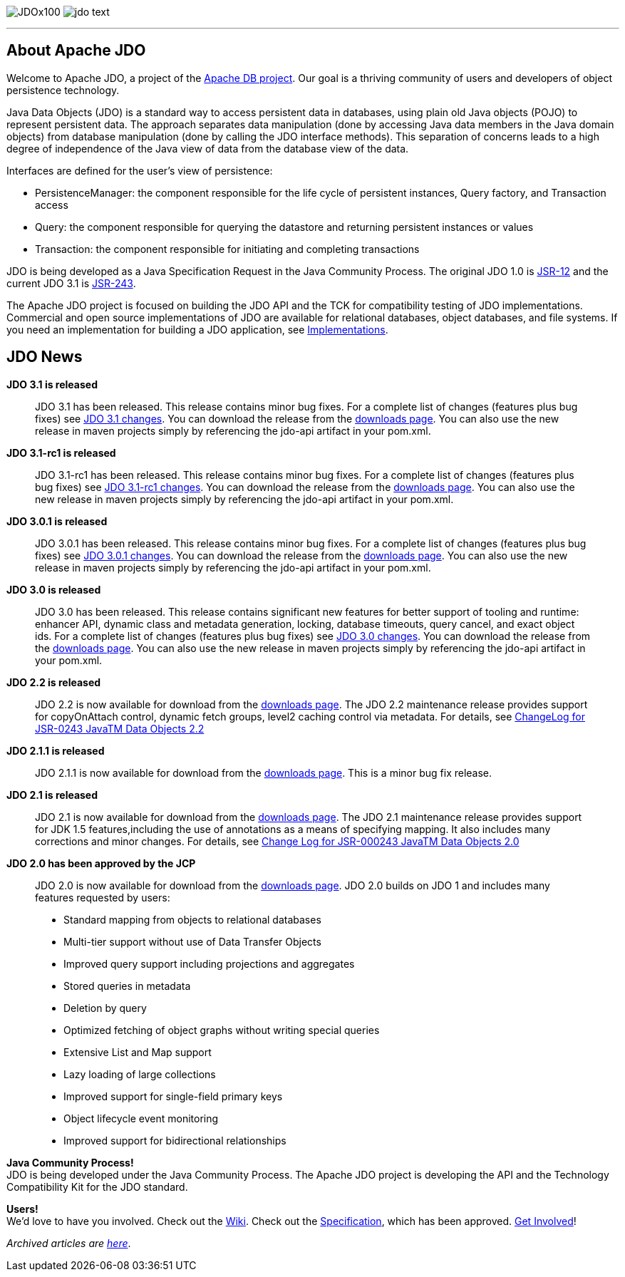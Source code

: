 :_basedir: 
:_imagesdir: images/
:notoc:
:notitle:
:grid: cols

[[index]]
image:images/JDOx100.png[float="left"]
image:images/jdo_text.png[float="right"]

'''''

== About Apache JDOanchor:About_Apache_JDO[]

Welcome to Apache JDO, a project of the http://db.apache.org/[Apache DB
project]. Our goal is a thriving community of users and developers of
object persistence technology.

Java Data Objects (JDO) is a standard way to access persistent data in
databases, using plain old Java objects (POJO) to represent persistent
data. The approach separates data manipulation (done by accessing Java
data members in the Java domain objects) from database manipulation
(done by calling the JDO interface methods). This separation of concerns
leads to a high degree of independence of the Java view of data from the
database view of the data.

Interfaces are defined for the user's view of persistence:

* PersistenceManager: the component responsible for the life cycle of
persistent instances, Query factory, and Transaction access
* Query: the component responsible for querying the datastore and
returning persistent instances or values
* Transaction: the component responsible for initiating and completing
transactions

JDO is being developed as a Java Specification Request in the Java
Community Process. The original JDO 1.0 is
http://www.jcp.org/en/jsr/detail?id=12[JSR-12] and the current JDO 3.1
is http://www.jcp.org/en/jsr/detail?id=243[JSR-243].

The Apache JDO project is focused on building the JDO API and the TCK
for compatibility testing of JDO implementations. Commercial and open
source implementations of JDO are available for relational databases,
object databases, and file systems. If you need an implementation for
building a JDO application, see link:impls.html[Implementations].

== JDO Newsanchor:JDO_News[]

*JDO 3.1 is released* +

____
JDO 3.1 has been released. This release contains minor bug fixes. For a
complete list of changes (features plus bug fixes) see
https://issues.apache.org/jira/browse/JDO/fixforversion/12325878[JDO 3.1
changes]. You can download the release from the
link:downloads.html[downloads page]. You can also use the new release in
maven projects simply by referencing the jdo-api artifact in your
pom.xml.
____

*JDO 3.1-rc1 is released* +

____
JDO 3.1-rc1 has been released. This release contains minor bug fixes.
For a complete list of changes (features plus bug fixes) see
https://issues.apache.org/jira/browse/JDO/fixforversion/12314921[JDO
3.1-rc1 changes]. You can download the release from the
link:downloads.html[downloads page]. You can also use the new release in
maven projects simply by referencing the jdo-api artifact in your
pom.xml.
____

*JDO 3.0.1 is released* +

____
JDO 3.0.1 has been released. This release contains minor bug fixes. For
a complete list of changes (features plus bug fixes) see
https://issues.apache.org/jira/browse/JDO/fixforversion/12317950[JDO
3.0.1 changes]. You can download the release from the
link:downloads.html[downloads page]. You can also use the new release in
maven projects simply by referencing the jdo-api artifact in your
pom.xml.
____

*JDO 3.0 is released* +

____
JDO 3.0 has been released. This release contains significant new
features for better support of tooling and runtime: enhancer API,
dynamic class and metadata generation, locking, database timeouts, query
cancel, and exact object ids. For a complete list of changes (features
plus bug fixes) see
https://issues.apache.org/jira/browse/JDO/fixforversion/12313404[JDO 3.0
changes]. You can download the release from the
link:downloads.html[downloads page]. You can also use the new release in
maven projects simply by referencing the jdo-api artifact in your
pom.xml.
____

*JDO 2.2 is released* +

____
JDO 2.2 is now available for download from the
link:downloads.html[downloads page]. The JDO 2.2 maintenance release
provides support for copyOnAttach control, dynamic fetch groups, level2
caching control via metadata. For details, see
http://jcp.org/aboutJava/communityprocess/maintenance/jsr243/243MR2.html[ChangeLog
for JSR-0243 JavaTM Data Objects 2.2]
____

*JDO 2.1.1 is released* +

____
JDO 2.1.1 is now available for download from the
link:downloads.html[downloads page]. This is a minor bug fix release.
____

*JDO 2.1 is released* +

____
JDO 2.1 is now available for download from the
link:downloads.html[downloads page]. The JDO 2.1 maintenance release
provides support for JDK 1.5 features,including the use of annotations
as a means of specifying mapping. It also includes many corrections and
minor changes. For details, see
http://jcp.org/aboutJava/communityprocess/maintenance/jsr243/243ChangeLog.html[Change
Log for JSR-000243 JavaTM Data Objects 2.0]
____

*JDO 2.0 has been approved by the JCP* +

____
JDO 2.0 is now available for download from the
link:downloads.html[downloads page]. JDO 2.0 builds on JDO 1 and
includes many features requested by users:

* Standard mapping from objects to relational databases
* Multi-tier support without use of Data Transfer Objects
* Improved query support including projections and aggregates
* Stored queries in metadata
* Deletion by query
* Optimized fetching of object graphs without writing special queries
* Extensive List and Map support
* Lazy loading of large collections
* Improved support for single-field primary keys
* Object lifecycle event monitoring
* Improved support for bidirectional relationships
____

*Java Community Process!* +
JDO is being developed under the Java Community Process. The Apache JDO
project is developing the API and the Technology Compatibility Kit for
the JDO standard.

*Users!* +
We'd love to have you involved. Check out the
http://wiki.apache.org/jdo[Wiki]. Check out the
http://www.jcp.org/en/jsr/detail?id=243[Specification], which has been
approved. link:./get-involved.html[Get Involved]!

_Archived articles are link:newshistory.html[here]_.

